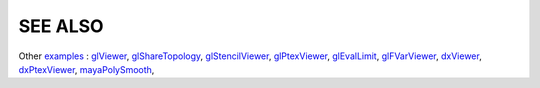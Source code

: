 SEE ALSO
========

Other `examples <code_examples.html>`__ \ :
`glViewer <glviewer.html>`__, \
`glShareTopology <glsharetopology.html>`__, \
`glStencilViewer <glstencilviewer.html>`__, \
`glPtexViewer <glptexviewer.html>`__, \
`glEvalLimit <glevallimit.html>`__, \
`glFVarViewer <glfvarviewer.html>`__, \
`dxViewer <dxviewer.html>`__, \
`dxPtexViewer <dxptexviewer.html>`__, \
`mayaPolySmooth <maya_osdpolysmooth.html>`__, \

